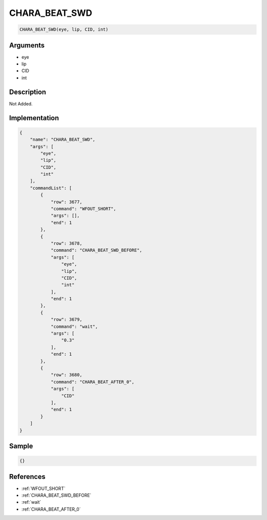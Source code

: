 .. _CHARA_BEAT_SWD:

CHARA_BEAT_SWD
========================

.. code-block:: text

	CHARA_BEAT_SWD(eye, lip, CID, int)


Arguments
------------

* eye
* lip
* CID
* int

Description
-------------

Not Added.

Implementation
-------------

.. code-block:: json

	{
	    "name": "CHARA_BEAT_SWD",
	    "args": [
	        "eye",
	        "lip",
	        "CID",
	        "int"
	    ],
	    "commandList": [
	        {
	            "row": 3677,
	            "command": "WFOUT_SHORT",
	            "args": [],
	            "end": 1
	        },
	        {
	            "row": 3678,
	            "command": "CHARA_BEAT_SWD_BEFORE",
	            "args": [
	                "eye",
	                "lip",
	                "CID",
	                "int"
	            ],
	            "end": 1
	        },
	        {
	            "row": 3679,
	            "command": "wait",
	            "args": [
	                "0.3"
	            ],
	            "end": 1
	        },
	        {
	            "row": 3680,
	            "command": "CHARA_BEAT_AFTER_0",
	            "args": [
	                "CID"
	            ],
	            "end": 1
	        }
	    ]
	}

Sample
-------------

.. code-block:: json

	{}

References
-------------
* :ref:`WFOUT_SHORT`
* :ref:`CHARA_BEAT_SWD_BEFORE`
* :ref:`wait`
* :ref:`CHARA_BEAT_AFTER_0`
